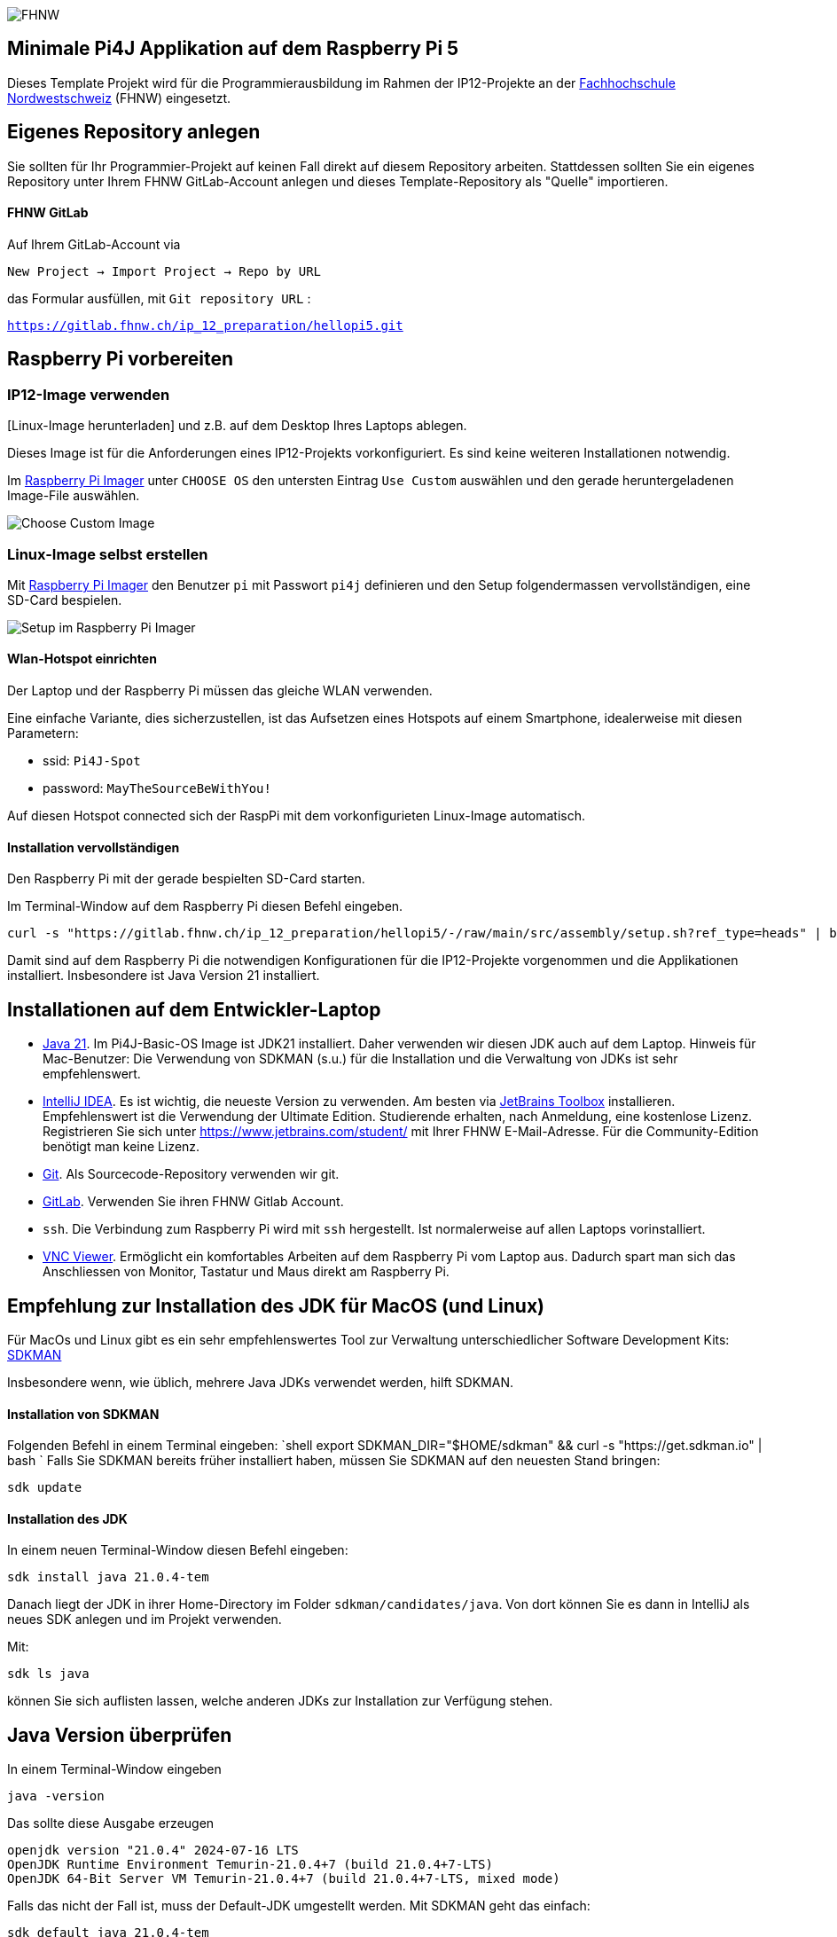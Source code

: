 image:assets/FHNW.png[FHNW]

== Minimale Pi4J Applikation auf dem Raspberry Pi 5

Dieses Template Projekt wird für die Programmierausbildung im Rahmen der IP12-Projekte an der https://www.fhnw.ch/en/degree-programmes/engineering/icompetence[Fachhochschule Nordwestschweiz] (FHNW) eingesetzt.


== Eigenes Repository anlegen

Sie sollten für Ihr Programmier-Projekt auf keinen Fall direkt auf diesem Repository arbeiten. Stattdessen sollten Sie ein eigenes Repository unter Ihrem FHNW GitLab-Account anlegen und dieses Template-Repository als "Quelle" importieren.

==== FHNW GitLab

Auf Ihrem GitLab-Account via

`New Project -> Import Project -> Repo by URL`

das Formular ausfüllen, mit `Git repository URL` :

`https://gitlab.fhnw.ch/ip_12_preparation/hellopi5.git`


== Raspberry Pi vorbereiten

=== IP12-Image verwenden

[Linux-Image herunterladen] und z.B. auf dem Desktop Ihres Laptops ablegen.

Dieses Image ist für die Anforderungen eines IP12-Projekts vorkonfiguriert. Es sind keine weiteren Installationen notwendig.

Im https://www.raspberrypi.com/software/[Raspberry Pi Imager] unter `CHOOSE OS` den untersten Eintrag `Use Custom` auswählen und den gerade heruntergeladenen Image-File auswählen.

image:assets/Imager_custom_os.png[Choose Custom Image]

=== Linux-Image selbst erstellen

Mit https://www.raspberrypi.com/software/[Raspberry Pi Imager] den Benutzer `pi` mit Passwort `pi4j` definieren und den Setup folgendermassen vervollständigen, eine SD-Card bespielen.

image:assets/RaspPi-Imager.png[Setup im Raspberry Pi Imager]

==== Wlan-Hotspot einrichten

Der Laptop und der Raspberry Pi müssen das gleiche WLAN verwenden.

Eine einfache Variante, dies sicherzustellen, ist das Aufsetzen eines Hotspots auf einem Smartphone, idealerweise mit diesen Parametern:

* ssid: `Pi4J-Spot`
* password: `MayTheSourceBeWithYou!`

Auf diesen Hotspot connected sich der RaspPi mit dem vorkonfigurieten Linux-Image automatisch.

==== Installation vervollständigen

Den Raspberry Pi mit der gerade bespielten SD-Card starten.

Im Terminal-Window auf dem Raspberry Pi diesen Befehl eingeben.

[source,shell]
----
curl -s "https://gitlab.fhnw.ch/ip_12_preparation/hellopi5/-/raw/main/src/assembly/setup.sh?ref_type=heads" | bash
----

Damit sind auf dem Raspberry Pi die notwendigen Konfigurationen für die IP12-Projekte vorgenommen und die Applikationen installiert. Insbesondere ist Java Version 21 installiert.


== Installationen auf dem Entwickler-Laptop

* https://adoptium.net/?variant=openjdk21&jvmVariant=hotspot[Java 21]. Im Pi4J-Basic-OS Image ist JDK21 installiert. Daher verwenden wir diesen JDK auch auf dem Laptop. Hinweis für Mac-Benutzer: Die Verwendung von SDKMAN (s.u.) für die Installation und die Verwaltung von JDKs ist sehr empfehlenswert.

* https://www.jetbrains.com/idea/download/[IntelliJ IDEA]. Es ist wichtig, die neueste Version zu verwenden. Am besten via https://www.jetbrains.com/toolbox-app/[JetBrains Toolbox] installieren. Empfehlenswert ist die Verwendung der Ultimate Edition. Studierende erhalten, nach Anmeldung, eine kostenlose Lizenz. Registrieren Sie sich unter https://www.jetbrains.com/student/ mit Ihrer FHNW E-Mail-Adresse. Für die Community-Edition benötigt man keine Lizenz.

* https://git-scm.com/downloads[Git]. Als Sourcecode-Repository verwenden wir git. 

* https://gitlab.fhnw.ch/[GitLab]. Verwenden Sie ihren FHNW Gitlab Account.

* `ssh`. Die Verbindung zum Raspberry Pi wird mit `ssh` hergestellt. Ist normalerweise auf allen Laptops vorinstalliert.

* https://www.realvnc.com/en/connect/download/viewer/[VNC Viewer]. Ermöglicht ein komfortables Arbeiten auf dem Raspberry Pi vom Laptop aus. Dadurch spart man sich das Anschliessen von Monitor, Tastatur und Maus direkt am Raspberry Pi.

== Empfehlung zur Installation des JDK für MacOS (und Linux)

Für MacOs und Linux gibt es ein sehr empfehlenswertes Tool zur Verwaltung unterschiedlicher Software Development Kits: https://sdkman.io[SDKMAN]

Insbesondere wenn, wie üblich, mehrere Java JDKs verwendet werden, hilft SDKMAN.

==== Installation von SDKMAN

Folgenden Befehl in einem Terminal eingeben:
 `shell
 export SDKMAN_DIR="$HOME/sdkman" && curl -s "https://get.sdkman.io" | bash
`
Falls Sie SDKMAN bereits früher installiert haben, müssen Sie SDKMAN auf den neuesten Stand bringen:

[source,shell]
----
sdk update
----

==== Installation des JDK

In einem neuen Terminal-Window diesen Befehl eingeben:

[source,shell]
----
sdk install java 21.0.4-tem
----

Danach liegt der JDK in ihrer Home-Directory im Folder `sdkman/candidates/java`. Von dort können Sie es dann in IntelliJ als neues SDK anlegen und im Projekt verwenden.

Mit: 

[source,shell]
----
sdk ls java
----

können Sie sich auflisten lassen, welche anderen JDKs zur Installation zur Verfügung stehen.

== Java Version überprüfen

In einem Terminal-Window eingeben

[source,shell]
----
java -version
----

Das sollte diese Ausgabe erzeugen

[source,shell]
----
openjdk version "21.0.4" 2024-07-16 LTS
OpenJDK Runtime Environment Temurin-21.0.4+7 (build 21.0.4+7-LTS)
OpenJDK 64-Bit Server VM Temurin-21.0.4+7 (build 21.0.4+7-LTS, mixed mode)
----

Falls das nicht der Fall ist, muss der Default-JDK umgestellt werden. Mit SDKMAN geht das einfach:

[source,shell]
----
sdk default java 21.0.4-tem
----

== Verbindung zum Raspberry Pi herstellen

Der Laptop und der Raspberry Pi müssen das gleiche WLAN verwenden.

Eine einfache Variante, dies sicherzustellen, ist das Aufsetzen eines Hotspots auf einem Smartphone, idealerweise mit diesen Parametern:

* ssid: `Pi4J-Spot`
* password: `MayTheSourceBeWithYou!`

Auf diesen Hotspot connected sich der RaspPi mit dem IP12-Image automatisch und zeigt die IP-Nummer im Hintergrundbild an.

Den Laptop ebenfalls mit dem Pi4J-Spot verbinden.

==== Verbindung via SSH

In einem Terminal-Window des Laptops:

[source,shell]
----
ssh pi@<ip.number>
Passwort: 'pi4j'
----

z.B.

[source,shell]
----
ssh pi@192.168.183.86
Passwort: 'pi4j'
----

Falls der Raspberry Pi der einzige mit dem Hotspot verbundene ist, kann `pi4j.local` anstatt der IP-Nummer verwendet werden.

[source,shell]
----
ssh pi@pi4j.local
Passwort: 'pi4j'
----

==== Verbindung via VNC

Mit derselben IP-Nummer (oder `pi4j.local`) kann auch via VNC auf den RaspPi zugegriffen werden. Man erhält auf dem Laptop ein Fenster, das den kompletten Desktop des Raspberry Pis anzeigt. 

Das Ganze sieht dann so aus (mit der gestarteten ExampleApp)

image:assets/VNC_Viewer.png[VNC Viewer]

== Build System

Dieses Projekt verwendet Maven, um die Applikationen zu bauen und entweder lokal auf dem Laptop oder auf dem Raspberry Pi auszuführen.

Die Artefakte werden dabei auf dem Laptop gebaut, anschliessend auf den Raspberry Pi kopiert und dort gestartet. Die Entwicklung direkt auf dem Raspberry Pi ist zwar ebenfalls möglich, wird aber nicht empfohlen. Besser ist es, die Applikation auf dem Laptop zu entwickeln und sie auf dem Raspberry Pi lediglich ausführen zu lassen.

Dazu müssen nur wenige Konfigurationen verändert werden.

==== Einstellungen im `pom.xml`

* `launcher.class`: gibt an, welche Applikation gestartet werden soll. Im `pom.xml` ist bereits eine Liste von Kandidaten enthalten. Man muss nur bei der jeweils gewünschte Applikation die Kommentare entfernen.
* `pi.hostname`: Der Hostname des Raspberry Pis, z.B. `pi4j`, wird auf dem Monitor des Pis eingeblendet.
* `pi.ipnumber`: Die aktuelle IP-Nummer des Raspberry Pi, z.B. `192.168.1.2`, wird für SCP/SSH benötigt und wird ebenfalls auf dem Monitor angezeigt

Mit diesen Einstellungen kann die Applikation mittels Maven-Befehl auf dem Raspberry Pi gestartet werden. Besser ist es jedoch, die Run-Konfigurationen von IntelliJ zu verwenden.

==== Einstellungen in den Run-Konfigurationen

Im Projekt sind insgesamt vier Run-Konfigurationen vordefiniert, zwei zum Starten der Applikation, zwei zum Debuggen der Applikation auf dem RaspPi.
- `Run Local` startet das Programm, das in `launcher.class` eingestellt wurde, auf dem Laptop. Wird vor allem während der GUI-Entwicklung gebraucht (also noch ohne die Verwendung von an den Raspberry Pi angeschlossenen Sensoren und Aktuatoren).
- `Run on Pi` startet das Programm auf dem Raspberry Pi.
- `Debug on Pi` startet das Programm auf dem Raspberry Pi im Debug-Modus.
- `Attach to Pi Debugger` verbindet die IDE des Laptops mit dem via `Debug on Pi` gestarteten Programm. 

== Das enthaltene Beispiel-Programm


==== Wiring

Die anderen Beispielprogramme verwenden eine LED und einen Button. Diese müssen folgendermassen verdrahtet werden:

image:assets/wiring_bb.png[Wiring]

==== GpioTest

Ist eine reine Pi4J-Applikation ohne GUI. Auch sie dient ausschliesslich der Überprüfung des Setups.

Zum Starten:
- `launcher.class` im `pom.xml` auswählen
 - `<launcher.class>ch.fhnw.hellopi.GpioTest</launcher.class>`
- `Run local` macht für dieses Beispiel keinen Sinn. An den Laptop sind weder Button noch LED angeschlossen.
- mit `Run on Pi` auf dem RaspPi starten

Wenn der Button gedrückt wird, wird eine entsprechende Meldung in der Konsole ausgegeben und die LED leuchtet.



== LICENSE

This repository is licensed under the Apache License, Version 2.0 (the "License"); you may not use this file except in compliance with the
License. You may obtain a copy of the License at: http://www.apache.org/licenses/LICENSE-2.0

Unless required by applicable law or agreed to in writing, software distributed under the License is distributed on an "AS IS" BASIS,
WITHOUT WARRANTIES OR CONDITIONS OF ANY KIND, either express or implied. See the License for the specific language governing permissions and
limitations under the License.